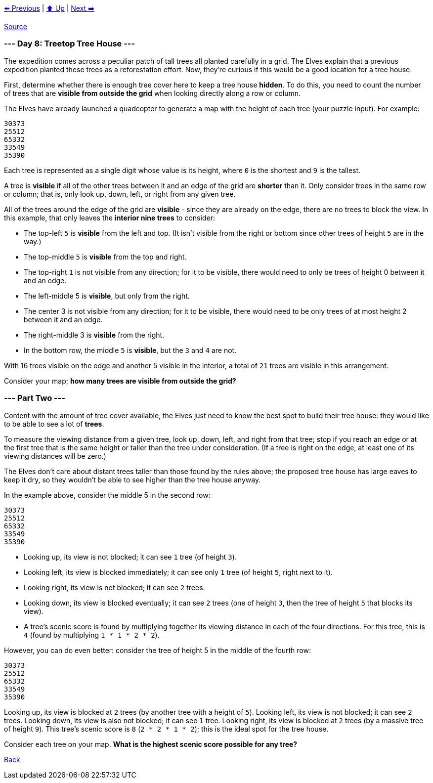 xref:../day-07/README.adoc[⬅️ Previous]
|
xref:../README.adoc#calendar[⬆️ Up]
|
xref:../day-09/README.adoc[Next ➡️]

https://adventofcode.com/2022/day/8[Source]

=== --- Day 8: Treetop Tree House ---

The expedition comes across a peculiar patch of tall trees all planted carefully in a grid. The Elves explain that a previous expedition planted these trees as a reforestation effort. Now, they're curious if this would be a good location for a tree house.

First, determine whether there is enough tree cover here to keep a tree house *hidden*. To do this, you need to count the number of trees that are *visible from outside the grid* when looking directly along a row or column.

The Elves have already launched a quadcopter to generate a map with the height of each tree (your puzzle input). For example:

----
30373
25512
65332
33549
35390
----

Each tree is represented as a single digit whose value is its height, where `0` is the shortest and `9` is the tallest.

A tree is *visible* if all of the other trees between it and an edge of the grid are *shorter* than it. Only consider trees in the same row or column; that is, only look up, down, left, or right from any given tree.

All of the trees around the edge of the grid are *visible* - since they are already on the edge, there are no trees to block the view. In this example, that only leaves the *interior nine trees* to consider:

* The top-left `5` is *visible* from the left and top. (It isn't visible from the right or bottom since other trees of height `5` are in the way.)
* The top-middle `5` is *visible* from the top and right.
* The top-right `1` is not visible from any direction; for it to be visible, there would need to only be trees of height 0 between it and an edge.
* The left-middle 5 is *visible*, but only from the right.
* The center 3 is not visible from any direction; for it to be visible, there would need to be only trees of at most height 2 between it and an edge.
* The right-middle 3 is *visible* from the right.
* In the bottom row, the middle `5` is *visible*, but the `3` and `4` are not.

With 16 trees visible on the edge and another 5 visible in the interior, a total of `21` trees are visible in this arrangement.

Consider your map; *how many trees are visible from outside the grid?*

=== --- Part Two ---

Content with the amount of tree cover available, the Elves just need to know the best spot to build their tree house: they would like to be able to see a lot of *trees*.

To measure the viewing distance from a given tree, look up, down, left, and right from that tree; stop if you reach an edge or at the first tree that is the same height or taller than the tree under consideration. (If a tree is right on the edge, at least one of its viewing distances will be zero.)

The Elves don't care about distant trees taller than those found by the rules above; the proposed tree house has large eaves to keep it dry, so they wouldn't be able to see higher than the tree house anyway.

In the example above, consider the middle 5 in the second row:

----
30373
25512
65332
33549
35390
----

* Looking up, its view is not blocked; it can see `1` tree (of height `3`).
* Looking left, its view is blocked immediately; it can see only `1` tree (of height `5`, right next to it).
* Looking right, its view is not blocked; it can see `2` trees.
* Looking down, its view is blocked eventually; it can see `2` trees (one of height `3`, then the tree of height `5` that blocks its view).
* A tree's scenic score is found by multiplying together its viewing distance in each of the four directions. For this tree, this is `4` (found by multiplying `1 * 1 * 2 * 2`).

However, you can do even better: consider the tree of height 5 in the middle of the fourth row:

----
30373
25512
65332
33549
35390
----

Looking up, its view is blocked at `2` trees (by another tree with a height of `5`).
Looking left, its view is not blocked; it can see `2` trees.
Looking down, its view is also not blocked; it can see `1` tree.
Looking right, its view is blocked at `2` trees (by a massive tree of height `9`).
This tree's scenic score is `8` (`2 * 2 * 1 * 2`); this is the ideal spot for the tree house.

Consider each tree on your map. *What is the highest scenic score possible for any tree?*

link:../README.adoc[Back]
